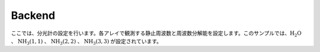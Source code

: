 Backend
=======

.. image:: image/nobs_device_backend.png

ここでは、分光計の設定を行います。各アレイで観測する静止周波数と周波数分解能を設定します。このサンプルでは、:math:`\mathrm{H_2O}` 、 :math:`\mathrm{NH_3 (1, 1)}` 、 :math:`\mathrm{NH_3 (2, 2)}` 、 :math:`\mathrm{NH_3 (3, 3)}` が設定されています。